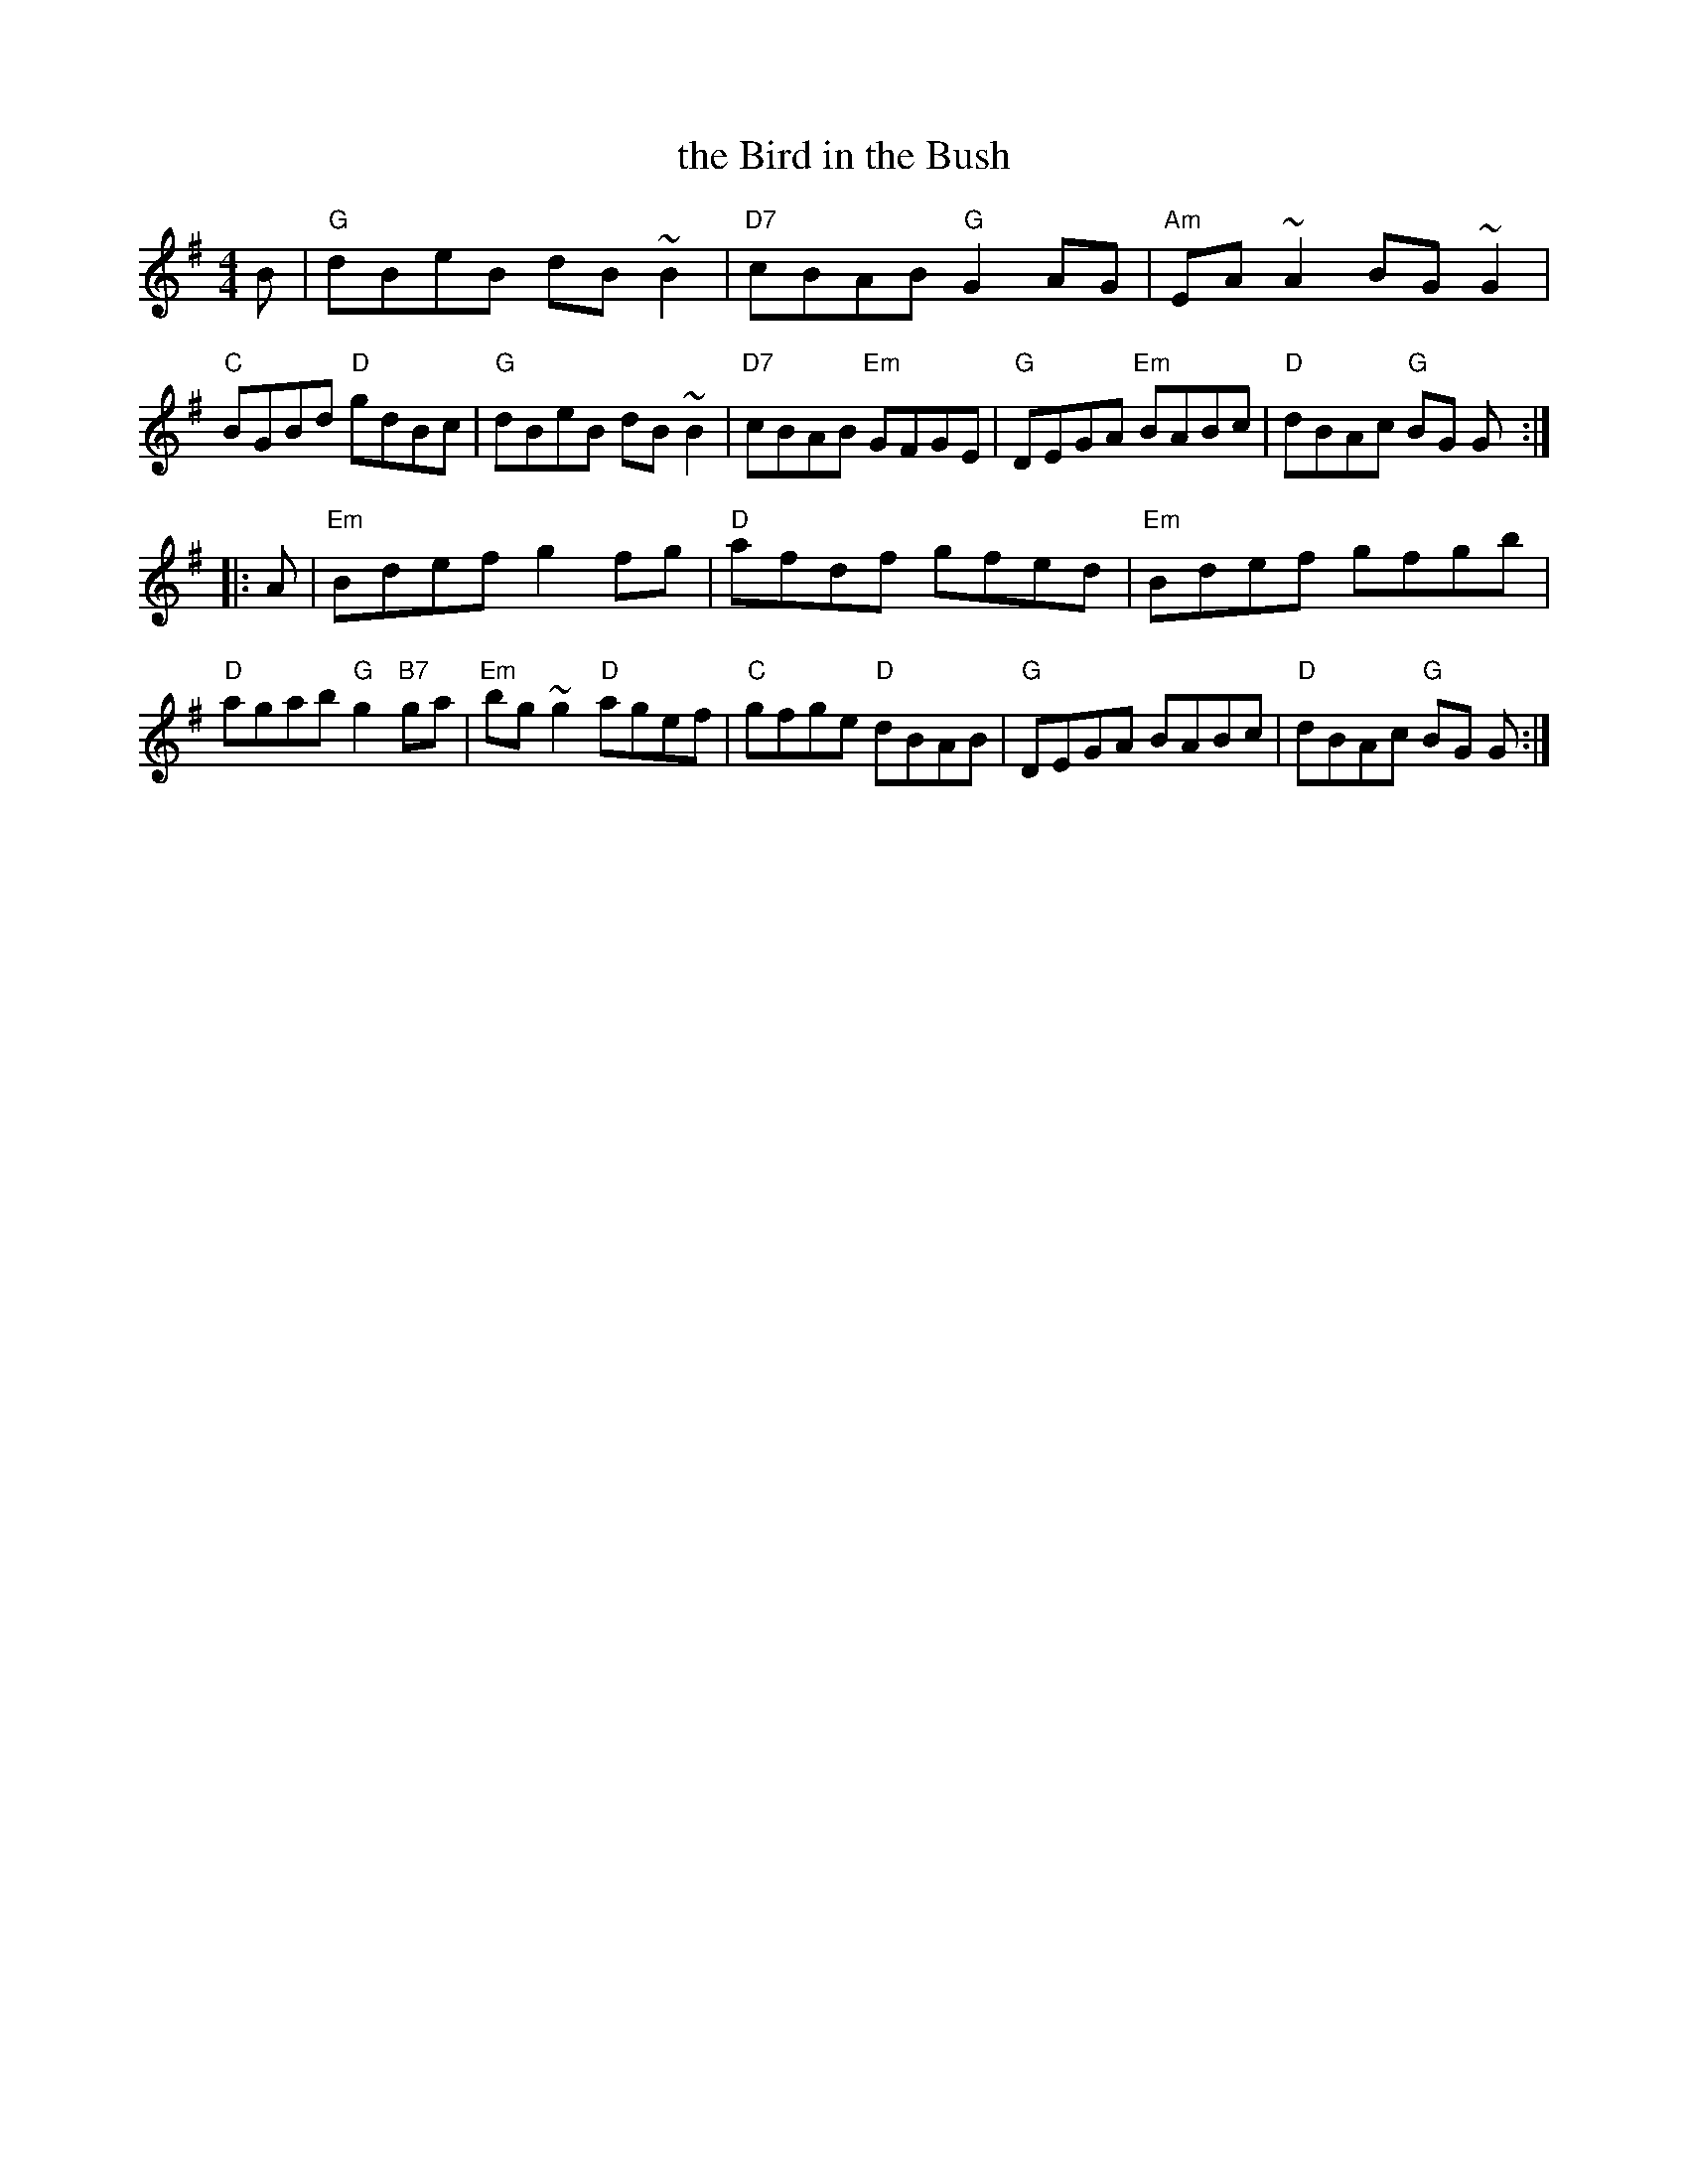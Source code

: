 X: 74
T: the Bird in the Bush
R: reel
Z: 2012 John Chambers <jc@trillian.mit.edu>
B: "100 Essential Irish Session Tunes" 1995 Dave Mallinson, ed.
M: 4/4
L: 1/8
K: G
B |\
"G"dBeB dB~B2 | "D7"cBAB "G"G2AG | "Am"EA~A2 BG~G2 | "C"BGBd "D"gdBc |\
"G"dBeB dB~B2 | "D7"cBAB "Em"GFGE | "G"DEGA "Em"BABc | "D"dBAc "G"BG G :|
|: A |\
"Em"Bdef g2fg | "D"afdf gfed | "Em"Bdef gfgb | "D"agab "G"g2"B7"ga |\
"Em"bg~g2 "D"agef | "C"gfge "D"dBAB | "G"DEGA BABc | "D"dBAc "G"BG G :|
